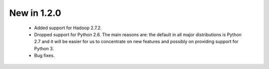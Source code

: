 New in 1.2.0
------------

 * Added support for Hadoop 2.7.2.
 * Dropped support for Python 2.6. The main reasons are:
   the default in all major distributions is Python 2.7 and
   it will be easier for us to concentrate on new features and possibly on providing support for Python 3.
 * Bug fixes.
